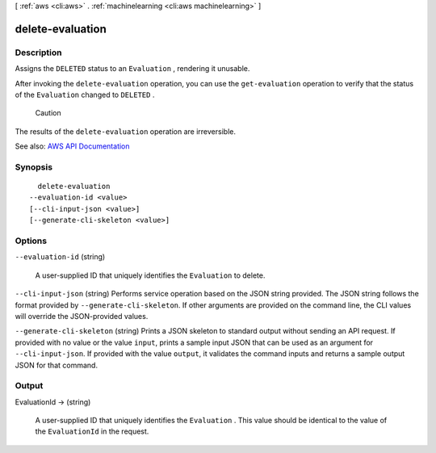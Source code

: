 [ :ref:`aws <cli:aws>` . :ref:`machinelearning <cli:aws machinelearning>` ]

.. _cli:aws machinelearning delete-evaluation:


*****************
delete-evaluation
*****************



===========
Description
===========



Assigns the ``DELETED`` status to an ``Evaluation`` , rendering it unusable.

 

After invoking the ``delete-evaluation`` operation, you can use the ``get-evaluation`` operation to verify that the status of the ``Evaluation`` changed to ``DELETED`` .

 Caution 

The results of the ``delete-evaluation`` operation are irreversible.



See also: `AWS API Documentation <https://docs.aws.amazon.com/goto/WebAPI/machinelearning-2014-12-12/DeleteEvaluation>`_


========
Synopsis
========

::

    delete-evaluation
  --evaluation-id <value>
  [--cli-input-json <value>]
  [--generate-cli-skeleton <value>]




=======
Options
=======

``--evaluation-id`` (string)


  A user-supplied ID that uniquely identifies the ``Evaluation`` to delete.

  

``--cli-input-json`` (string)
Performs service operation based on the JSON string provided. The JSON string follows the format provided by ``--generate-cli-skeleton``. If other arguments are provided on the command line, the CLI values will override the JSON-provided values.

``--generate-cli-skeleton`` (string)
Prints a JSON skeleton to standard output without sending an API request. If provided with no value or the value ``input``, prints a sample input JSON that can be used as an argument for ``--cli-input-json``. If provided with the value ``output``, it validates the command inputs and returns a sample output JSON for that command.



======
Output
======

EvaluationId -> (string)

  

  A user-supplied ID that uniquely identifies the ``Evaluation`` . This value should be identical to the value of the ``EvaluationId`` in the request.

  

  

